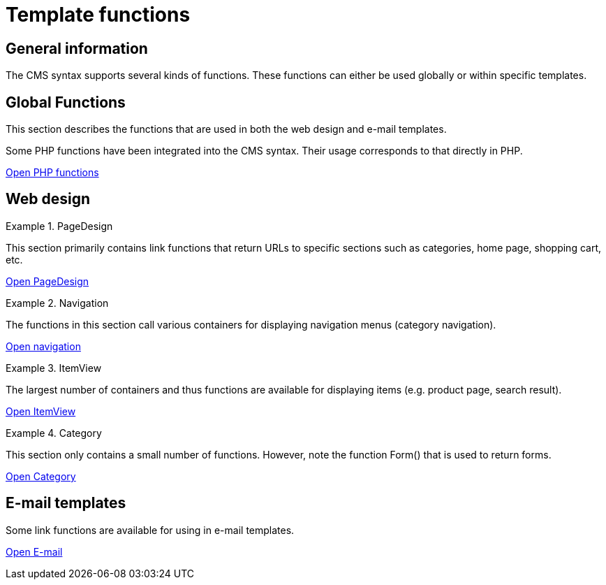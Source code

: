 = Template functions
:lang: en
// include::{includedir}/_header.adoc[]
:position: 90

== General information

The CMS syntax supports several kinds of functions. These functions can either be used globally or within specific templates.

== Global Functions

This section describes the functions that are used in both the web design and e-mail templates.

Some PHP functions have been integrated into the CMS syntax. Their usage corresponds to that directly in PHP.

<<omni-channel/online-store/_cms-syntax/global/phpfunctions#, Open PHP functions  >>

== Web design

[.row]
====
[.col-md-6]
.PageDesign
=====
This section primarily contains link functions that return URLs to specific sections such as categories, home page, shopping cart, etc.

<<omni-channel/online-store/_cms-syntax/web-design/pagedesign#, Open PageDesign  >>
=====

[.col-md-6]
.Navigation
=====
The functions in this section call various containers for displaying navigation menus (category navigation).

<<omni-channel/online-store/_cms-syntax/web-design/navigation#, Open navigation  >>
=====
====

[.row]
====
[.col-md-6]
.ItemView
=====
The largest number of containers and thus functions are available for displaying items (e.g. product page, search result).

<<omni-channel/online-store/_cms-syntax/web-design/itemview#, Open ItemView  >>
=====

[.col-md-6]
.Category
=====
This section only contains a small number of functions. However, note the function Form() that is used to return forms.

<<omni-channel/online-store/_cms-syntax/web-design/category#, Open Category  >>
=====
====
== E-mail templates

Some link functions are available for using in e-mail templates.

<<omni-channel/online-store/_cms-syntax/email/email#, Open E-mail  >>

